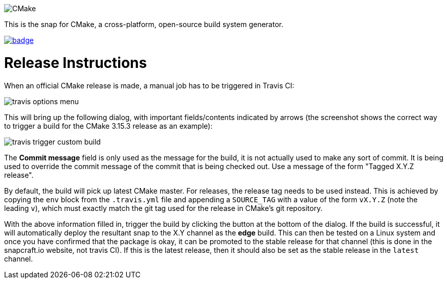 image::snap/gui/CMake_Logo_wide.svg[CMake]

This is the snap for CMake, a cross-platform, open-source build system generator.

image::https://snapcraft.io/cmake/badge.svg[link="https://snapcraft.io/cmake"]

# Release Instructions

When an official CMake release is made, a manual job has to be triggered
in Travis CI:

image::doc/travis_options_menu.png[]

This will bring up the following dialog, with important fields/contents
indicated by arrows (the screenshot shows the correct way to trigger a
build for the CMake 3.15.3 release as an example):

image::doc/travis_trigger_custom_build.png[]

The *Commit message* field is only used as the message for the build, it is
not actually used to make any sort of commit. It is being used to override
the commit message of the commit that is being checked out. Use a message
of the form "Tagged X.Y.Z release".

By default, the build will pick up latest CMake master. For releases, the
release tag needs to be used instead. This is achieved by copying the
`env` block from the `.travis.yml` file and appending a `SOURCE_TAG` with
a value of the form `vX.Y.Z` (note the leading `v`), which must exactly
match the git tag used for the release in CMake's git repository.

With the above information filled in, trigger the build by clicking the
button at the bottom of the dialog. If the build is successful, it will
automatically deploy the resultant snap to the X.Y channel as the *edge*
build. This can then be tested on a Linux system and once you have
confirmed that the package is okay, it can be promoted to the stable
release for that channel (this is done in the snapcraft.io website, not
travis CI). If this is the latest release, then it should also be set as
the stable release in the `latest` channel.
